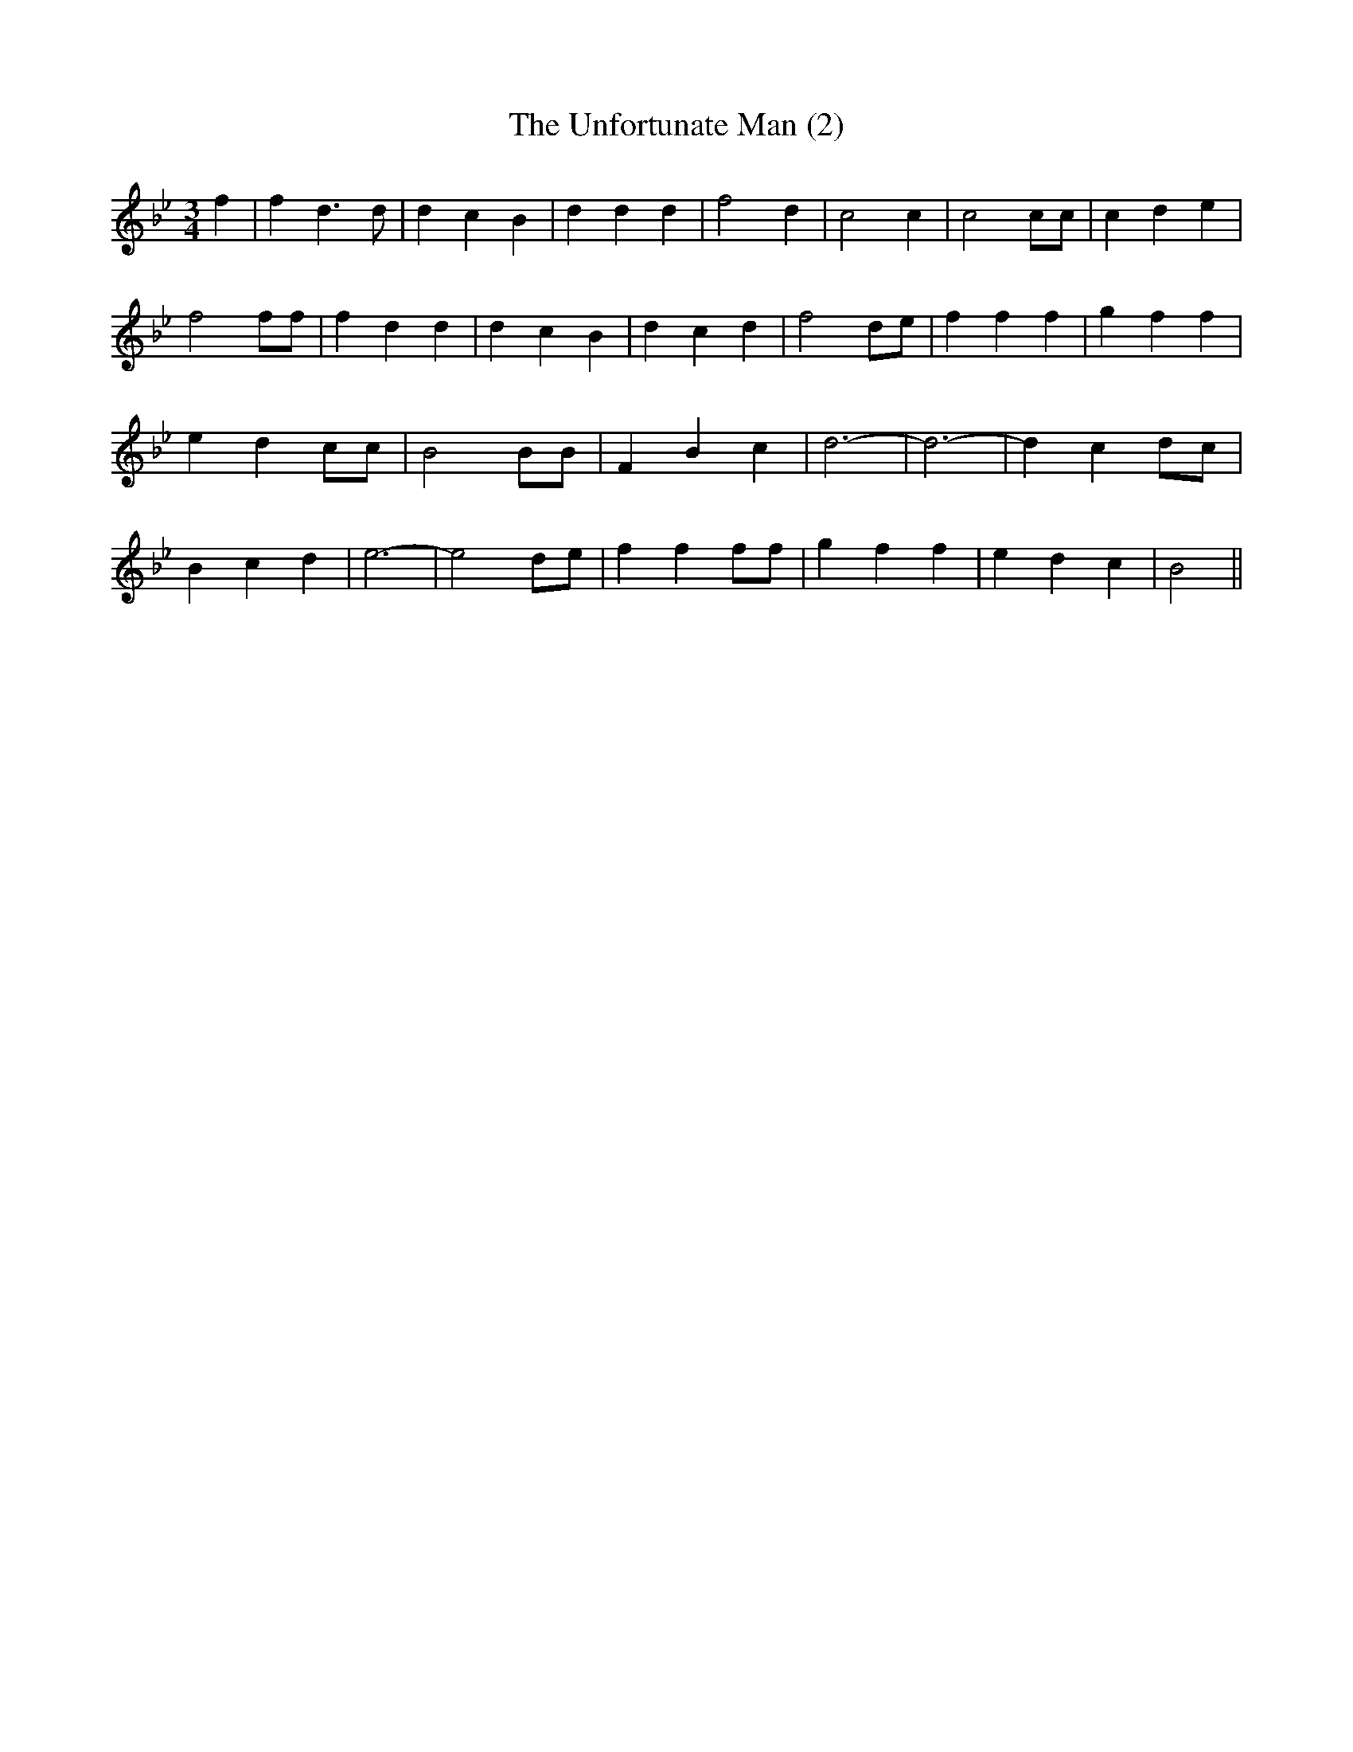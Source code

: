 % Generated more or less automatically by swtoabc by Erich Rickheit KSC
X:1
T:The Unfortunate Man (2)
M:3/4
L:1/4
K:Bb
 f| f d3/2 d/2| d c B| d d d| f2 d| c2 c| c2 c/2c/2| c d e| f2 f/2f/2|\
 f d d| d c B| d c d| f2 d/2e/2| f f f| g- f f| e d c/2c/2| B2 B/2B/2|\
 F B c| d3-| d3-| d c d/2c/2| B c d| e3-| e2 d/2e/2| f f f/2f/2| g f f|\
 e d c| B2||

